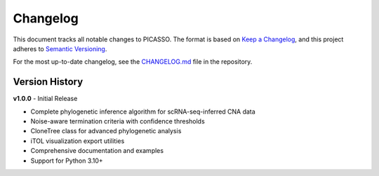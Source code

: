 Changelog
=========

This document tracks all notable changes to PICASSO. The format is based on `Keep a Changelog <https://keepachangelog.com/en/1.0.0/>`_, and this project adheres to `Semantic Versioning <https://semver.org/spec/v2.0.0.html>`_.

For the most up-to-date changelog, see the `CHANGELOG.md <https://github.com/yourusername/picasso/blob/main/CHANGELOG.md>`_ file in the repository.

Version History
---------------

**v1.0.0** - Initial Release

- Complete phylogenetic inference algorithm for scRNA-seq-inferred CNA data
- Noise-aware termination criteria with confidence thresholds
- CloneTree class for advanced phylogenetic analysis
- iTOL visualization export utilities  
- Comprehensive documentation and examples
- Support for Python 3.10+